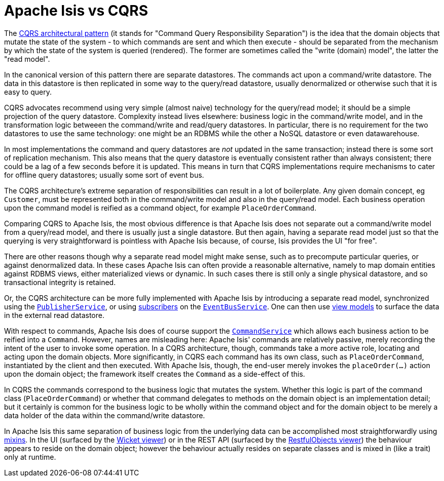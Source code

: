 [[cqrs]]
= Apache Isis vs CQRS
:Notice: Licensed to the Apache Software Foundation (ASF) under one or more contributor license agreements. See the NOTICE file distributed with this work for additional information regarding copyright ownership. The ASF licenses this file to you under the Apache License, Version 2.0 (the "License"); you may not use this file except in compliance with the License. You may obtain a copy of the License at. http://www.apache.org/licenses/LICENSE-2.0 . Unless required by applicable law or agreed to in writing, software distributed under the License is distributed on an "AS IS" BASIS, WITHOUT WARRANTIES OR  CONDITIONS OF ANY KIND, either express or implied. See the License for the specific language governing permissions and limitations under the License.
:page-partial:


The link:https://martinfowler.com/bliki/CQRS.html[CQRS architectural pattern] (it stands for "Command Query Responsibility Separation") is the idea that the domain objects that mutate the state of the system - to which commands are sent and which then execute - should be separated from the mechanism by which the state of the system is queried (rendered).
The former are sometimes called the "write (domain) model", the latter the "read model".

In the canonical version of this pattern there are separate datastores.
The commands act upon a command/write datastore.
The data in this datastore is then replicated in some way to the query/read datastore, usually denormalized or otherwise such that it is easy to query.

CQRS advocates recommend using very simple (almost naive) technology for the query/read model; it should be a simple projection of the query datastore.
Complexity instead lives elsewhere: business logic in the command/write model, and in the transformation logic betweeen the command/write and read/query datastores.
In particular, there is no requirement for the two datastores to use the same technology: one might be an RDBMS while the other a NoSQL datastore or even datawarehouse.

In most implementations the command and query datastores are _not_ updated in the same transaction; instead there is some sort of replication mechanism.
This also means that the query datastore is eventually consistent rather than always consistent; there could be a lag of a few seconds before it is updated.
This means in turn that CQRS implementations require mechanisms to cater for offline query datastores; usually some sort of event bus.

The CQRS architecture's extreme separation of responsibilities can result in a lot of boilerplate.
Any given domain concept, eg `Customer`, must be represented both in the command/write model and also in the query/read model.
Each business operation upon the command model is reified as a command object, for example `PlaceOrderCommand`.

Comparing CQRS to Apache Isis, the most obvious difference is that Apache Isis does not separate out a command/write model from a query/read model, and there is usually just a single datastore.
But then again, having a separate read model just so that the querying is very straightforward is pointless with Apache Isis because, of course, Isis provides the UI "for free".

There are other reasons though why a separate read model might make sense, such as to precompute particular queries, or against denormalized data.
In these cases Apache Isis can often provide a reasonable alternative, namely to map domain entities against RDBMS views, either materialized views or dynamic.
In such cases there is still only a single physical datastore, and so transactional integrity is retained.

Or, the CQRS architecture can be more fully implemented with Apache Isis by introducing a separate read model, synchronized using the xref:refguide:applib-svc:PublisherService.adoc[`PublisherService`], or using xref:refguide:applib-cm:classes/super.adoc#AbstractSubscriber[subscribers]  on the xref:refguide:applib-svc:EventBusService.adoc[`EventBusService`].
One can then use xref:userguide:fun:building-blocks.adoc#view-models[view models] to surface the data in the external read datastore.

With respect to commands, Apache Isis does of course support the xref:refguide:applib-svc:CommandService.adoc[`CommandService`] which allows each business action to be reified into a `Command`.
However, names are misleading here: Apache Isis' commands are relatively passive, merely recording the intent of the user to invoke some operation.
In a CQRS architecture, though, commands take a more active role, locating and acting upon the domain objects.
More significantly, in CQRS each command has its own class, such as `PlaceOrderCommand`, instantiated by the client and then executed.
With Apache Isis, though, the end-user merely invokes the `placeOrder(...)` action upon the domain object; the framework itself creates the `Command` as a side-effect of this.

In CQRS the commands correspond to the business logic that mutates the system.
Whether this logic is part of the command class (`PlaceOrderCommand`) or whether that command delegates to methods on the domain object is an implementation detail; but it certainly is common for the business logic to be wholly within the command object and for the domain object to be merely a data holder of the data within the command/write datastore.

In Apache Isis this same separation of business logic from the underlying data can be accomplished most straightforwardly using xref:userguide:fun:building-blocks.adoc#mixins[mixins].
In the UI (surfaced by the xref:vw:ROOT:about.adoc[Wicket viewer]) or in the REST API (surfaced by the xref:vro:ROOT:about.adoc[RestfulObjects viewer]) the behaviour appears to reside on the domain object; however the behaviour actually resides on separate classes and is mixed in (like a trait) only at runtime.


